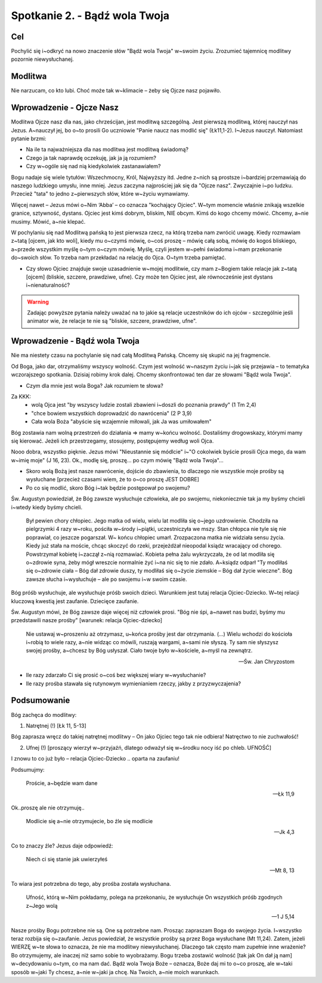 ***************************************************************
Spotkanie 2. - Bądź wola Twoja
***************************************************************

==================================
Cel
==================================

Pochylić się i~odkryć na nowo znaczenie słów "Bądź wola Twoja" w~swoim życiu. Zrozumieć tajemnicę modlitwy pozornie niewysłuchanej.

====================================
Modlitwa
====================================

Nie narzucam, co kto lubi. Choć może tak w~klimacie – żeby się Ojcze nasz pojawiło.

=========================================
Wprowadzenie - Ojcze Nasz
=========================================

Modlitwa Ojcze nasz dla nas, jako chrześcijan, jest modlitwą szczególną. Jest pierwszą modlitwą, której nauczył nas Jezus. A~nauczył jej, bo o~to prosili Go uczniowie "Panie naucz nas modlić się" (Łk11,1-2). I~Jezus nauczył. Natomiast pytanie brzmi:

* Na ile ta najważniejsza dla nas modlitwa jest modlitwą świadomą?
* Czego ja tak naprawdę oczekuję, jak ja ją rozumiem?
* Czy w~ogóle się nad nią kiedykolwiek zastanawiałem?

Bogu nadaje się wiele tytułów: Wszechmocny, Król, Najwyższy itd. Jedne z~nich są prostsze i~bardziej przemawiają do naszego ludzkiego umysłu, inne mniej. Jezus zaczyna najprościej jak się da "Ojcze nasz". Zwyczajnie i~po ludzku. Przecież "tata" to jedno z~pierwszych słów, które w~życiu wymawiamy.

Więcej nawet – Jezus mówi o~Nim ‘Abba’ – co oznacza "kochający Ojciec". W~tym momencie właśnie znikają wszelkie granice, sztywność, dystans. Ojciec jest kimś dobrym, bliskim, NIE obcym. Kimś do kogo chcemy mówić. Chcemy, a~nie musimy. Mówić, a~nie klepać.

W pochylaniu się nad Modlitwą pańską to jest pierwsza rzecz, na którą trzeba nam zwrócić uwagę. Kiedy rozmawiam z~tatą [ojcem, jak kto woli], kiedy mu o~czymś mówię, o~coś proszę – mówię całą sobą, mówię do kogoś bliskiego, a~przede wszystkim myślę o~tym o~czym mówię. Myślę, czyli jestem w~pełni świadoma i~mam przekonanie do~swoich słów. To trzeba nam przekładać na relację do Ojca. O~tym trzeba pamiętać.

* Czy słowo Ojciec znajduje swoje uzasadnienie w~mojej modlitwie, czy mam z~Bogiem takie relacje jak z~tatą [ojcem] (bliskie, szczere, prawdziwe, ufne). Czy może ten Ojciec jest, ale równocześnie jest dystans i~nienaturalność?

.. warning:: Zadając powyższe pytania należy uważać na to jakie są relacje uczestników do ich ojców - szczególnie jeśli animator wie, że relacje te nie są "bliskie, szczere, prawdziwe, ufne".

=========================================
Wprowadzenie - Bądź wola Twoja
=========================================

Nie ma niestety czasu na pochylanie się nad całą Modlitwą Pańską. Chcemy się skupić na jej fragmencie.

Od Boga, jako dar, otrzymaliśmy wszyscy wolność. Czym jest wolność w~naszym życiu i~jak się przejawia – to tematyka wczorajszego spotkania. Dzisiaj robimy krok dalej. Chcemy skonfrontować ten dar ze słowami "Bądź wola Twoja".

* Czym dla mnie jest wola Boga? Jak rozumiem te słowa?

Za KKK:
   * wolą Ojca jest "by wszyscy ludzie zostali zbawieni i~doszli do poznania prawdy" (1 Tm 2,4)
   * "chce bowiem wszystkich doprowadzić do nawrócenia" (2 P 3,9)
   * Cała wola Boża "abyście się wzajemnie miłowali, jak Ja was umiłowałem"

Bóg zostawia nam wolną przestrzeń do działania => mamy w~końcu wolność. Dostaliśmy drogowskazy, którymi mamy się kierować. Jeżeli ich przestrzegamy, stosujemy, postępujemy według woli Ojca.

Nooo dobra, wszystko pięknie. Jezus mówi "Nieustannie się módlcie" i~"O cokolwiek byście prosili Ojca mego, da wam w~imię moje" (J 16, 23). Ok., modlę się, proszę... po czym mówię "Bądź wola Twoja"...

* Skoro wolą Bożą jest nasze nawrócenie, dojście do zbawienia, to dlaczego nie wszystkie moje prośby są wysłuchane [przecież czasami wiem, że to o~co proszę JEST DOBRE]
* Po co się modlić, skoro Bóg i~tak będzie postępował po swojemu?

Św. Augustyn powiedział, że Bóg zawsze wysłuchuje człowieka, ale po swojemu, niekoniecznie tak ja my byśmy chcieli i~wtedy kiedy byśmy chcieli.

   Był pewien chory chłopiec. Jego matka od wielu, wielu lat modliła się o~jego uzdrowienie. Chodziła na pielgrzymki 4 razy w~roku, pościła w~środy i~piątki, uczestniczyła we mszy. Stan chłopca nie tyle się nie poprawiał, co jeszcze pogarszał. W~ końcu chłopiec umarł. Zrozpaczona matka nie widziała sensu życia. Kiedy już stała na moście, chcąc skoczyć do rzeki, przejeżdżał nieopodal ksiądz wracający od chorego. Powstrzymał kobietę i~zaczął z~nią rozmawiać. Kobieta pełna żalu wykrzyczała, że od lat modliła się o~zdrowie syna, żeby mógł wreszcie normalnie żyć i~na nic się to nie zdało. A~ksiądz odparł "Ty modliłaś się o~zdrowie ciała – Bóg dał zdrowie duszy, ty modliłaś się o~życie ziemskie – Bóg dał życie wieczne". Bóg zawsze słucha i~wysłuchuje – ale po swojemu i~w swoim czasie.

Bóg próśb wysłuchuje, ale wysłuchuje próśb swoich dzieci. Warunkiem jest tutaj relacja Ojciec-Dziecko. W~tej relacji kluczową kwestią jest zaufanie. Dziecięce zaufanie.

Św. Augustyn mówi, że Bóg zawsze daje więcej niż człowiek prosi. "Bóg nie śpi, a~nawet nas budzi, byśmy mu przedstawili nasze prośby" [warunek: relacja Ojciec-dziecko]

   Nie ustawaj w~proszeniu aż otrzymasz, u~końca prośby jest dar otrzymania. (...) Wielu wchodzi do kościoła i~robią to wiele razy, a~nie widząc co mówili, ruszają wargami, a~sami nie słyszą. Ty sam nie słyszysz swojej prośby, a~chcesz by Bóg usłyszał. Ciało twoje było w~kościele, a~myśl na zewnątrz.

   -- Św. Jan Chryzostom

* Ile razy zdarzało Ci się prosić o~coś bez większej wiary w~wysłuchanie?
* Ile razy prośba stawała się rutynowym	wymienianiem rzeczy, jakby z przyzwyczajenia?

=========================================
Podsumowanie
=========================================

Bóg  zachęca do modlitwy:

1. Natrętnej (!) [Łk 11, 5-13]

Bóg zaprasza wręcz do takiej natrętnej modlitwy – On jako Ojciec tego tak nie odbiera! Natręctwo to nie zuchwałość!

2. Ufnej (!) [proszący wierzył w~przyjaźń, dlatego odważył się w~środku nocy iść po chleb. UFNOŚĆ]

I znowu to co już było – relacja Ojciec-Dziecko .. oparta na zaufaniu!

Podsumujmy:

   Proście, a~będzie wam dane

   -- Łk 11,9

Ok..proszę ale nie otrzymuję..

   Modlicie się a~nie otrzymujecie, bo źle się modlicie

   -- Jk 4,3

Co to znaczy źle? Jezus daje odpowiedź:

   Niech ci się stanie jak uwierzyłeś

   -- Mt 8, 13

To wiara jest potrzebna do tego, aby prośba została wysłuchana.

   Ufność, którą w~Nim pokładamy, polega na przekonaniu, że wysłuchuje On wszystkich próśb zgodnych z~Jego wolą

   -- 1 J 5,14

Nasze prośby Bogu potrzebne nie są. One są potrzebne nam. Prosząc zapraszam Boga do swojego życia. I~wszystko teraz rozbija się o~zaufanie. Jezus powiedział, że wszystkie prośby są przez Boga wysłuchane (Mt 11,24). Zatem, jeżeli WIERZĘ w~te słowa to oznacza, że nie ma modlitwy niewysłuchanej. Dlaczego tak często mam zupełnie  inne wrażenie? Bo otrzymujemy, ale inaczej niż samo sobie to wyobrażamy. Bogu trzeba zostawić wolność [tak jak On dał ją nam] w~decydowaniu o~tym, co ma nam dać. Bądź wola Twoja Boże – oznacza, Boże daj mi to o~co proszę, ale w~taki sposób w~jaki Ty chcesz, a~nie w~jaki ja chcę. Na Twoich, a~nie moich warunkach.

.. centered:: **Prosić z~wiarą = prosić zgodnie z~wolą Bożą**
